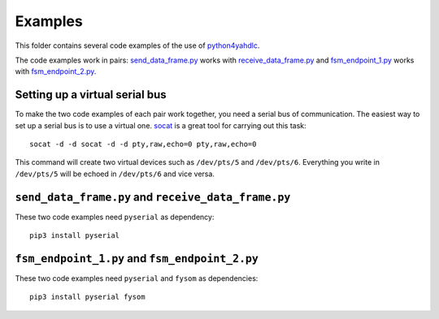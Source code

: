 ========
Examples
========

This folder contains several code examples of the use of `python4yahdlc <https://github.com/SkypLabs/python4yahdlc>`_.

The code examples work in pairs: `send_data_frame.py <https://github.com/SkypLabs/python4yahdlc/blob/master/examples/send_data_frame.py>`_ works with `receive_data_frame.py <https://github.com/SkypLabs/python4yahdlc/blob/master/examples/receive_data_frame.py>`_ and `fsm_endpoint_1.py <https://github.com/SkypLabs/python4yahdlc/blob/master/examples/fsm_endpoint_1.py>`_ works with `fsm_endpoint_2.py <https://github.com/SkypLabs/python4yahdlc/blob/master/examples/fsm_endpoint_2.py>`_.

Setting up a virtual serial bus
===============================

To make the two code examples of each pair work together, you need a serial bus of communication. The easiest way to set up a serial bus is to use a virtual one. `socat <http://nc110.sourceforge.net/>`_ is a great tool for carrying out this task:

::

    socat -d -d socat -d -d pty,raw,echo=0 pty,raw,echo=0

This command will create two virtual devices such as ``/dev/pts/5`` and ``/dev/pts/6``. Everything you write in ``/dev/pts/5`` will be echoed in ``/dev/pts/6`` and vice versa.

``send_data_frame.py`` and ``receive_data_frame.py``
====================================================

These two code examples need ``pyserial`` as dependency:

::

    pip3 install pyserial

``fsm_endpoint_1.py`` and ``fsm_endpoint_2.py``
===============================================

These two code examples need ``pyserial`` and ``fysom`` as dependencies:

::

    pip3 install pyserial fysom
